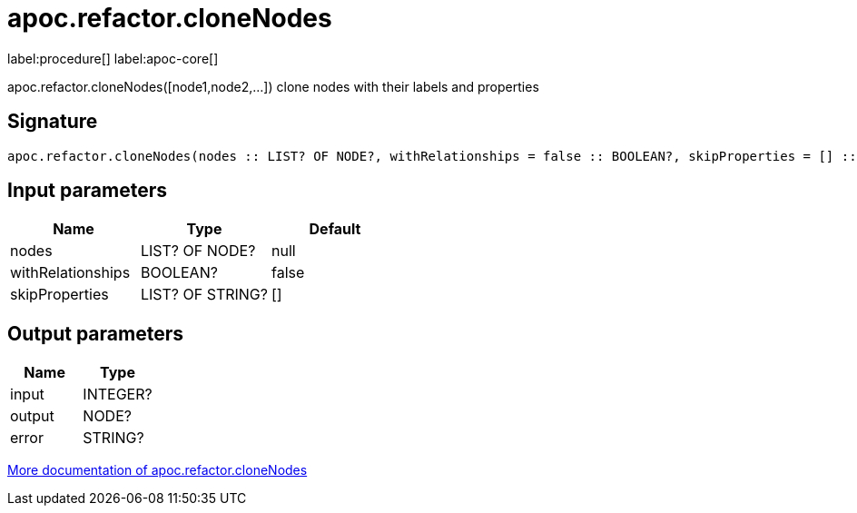 ////
This file is generated by DocsTest, so don't change it!
////

= apoc.refactor.cloneNodes
:description: This section contains reference documentation for the apoc.refactor.cloneNodes procedure.

label:procedure[] label:apoc-core[]

[.emphasis]
apoc.refactor.cloneNodes([node1,node2,...]) clone nodes with their labels and properties

== Signature

[source]
----
apoc.refactor.cloneNodes(nodes :: LIST? OF NODE?, withRelationships = false :: BOOLEAN?, skipProperties = [] :: LIST? OF STRING?) :: (input :: INTEGER?, output :: NODE?, error :: STRING?)
----

== Input parameters
[.procedures, opts=header]
|===
| Name | Type | Default 
|nodes|LIST? OF NODE?|null
|withRelationships|BOOLEAN?|false
|skipProperties|LIST? OF STRING?|[]
|===

== Output parameters
[.procedures, opts=header]
|===
| Name | Type 
|input|INTEGER?
|output|NODE?
|error|STRING?
|===

xref::graph-updates/graph-refactoring/clone-nodes.adoc[More documentation of apoc.refactor.cloneNodes,role=more information]

